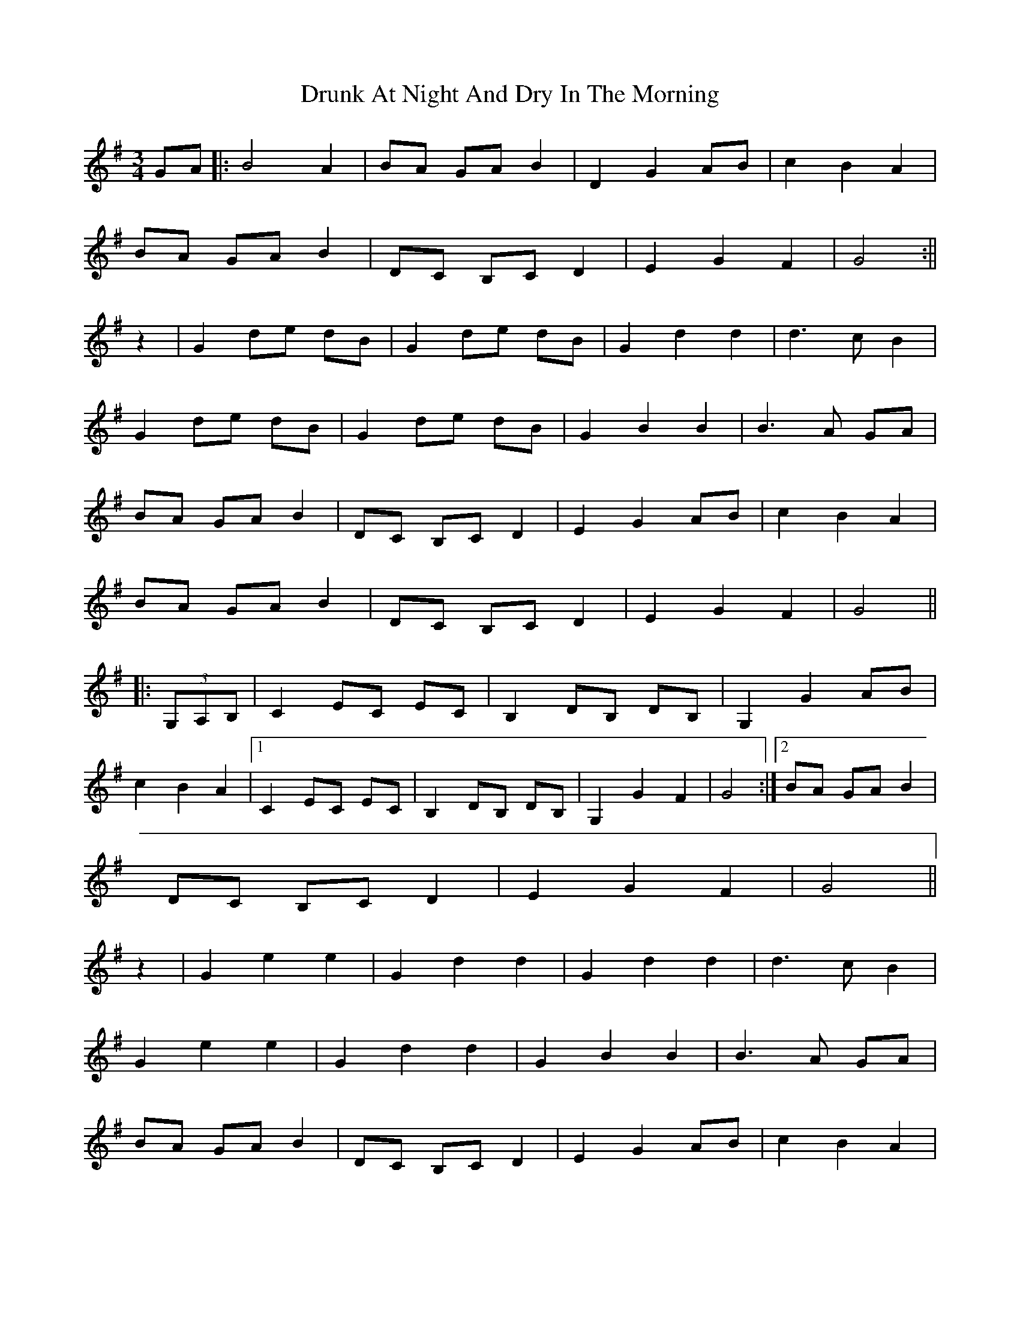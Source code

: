 X: 2
T: Drunk At Night And Dry In The Morning
Z: CreadurMawnOrganig
S: https://thesession.org/tunes/2458#setting21879
R: waltz
M: 3/4
L: 1/8
K: Gmaj
GA|:B4 A2|BA GA B2|D2 G2 AB|c2B2A2|
BA GA B2|DC B,C D2|E2G2F2|G4:||
z2|G2 de dB|G2 de dB|G2d2d2|d3cB2|
G2 de dB|G2 de dB|G2B2B2|B3 A GA|
BA GA B2|DC B,C D2|E2 G2 AB|c2B2A2|
BA GA B2|DC B,C D2|E2G2F2|G4||
|:(3G,A,B,|C2 EC EC|B,2 DB, DB,|G,2 G2 AB|
c2B2A2|1 C2 EC EC|B,2 DB, DB,|G,2 G2 F2|G4:|2 BA GA B2|
DC B,C D2|E2G2F2|G4||
z2|G2e2e2|G2d2d2|G2d2d2|d3cB2|
G2e2e2|G2d2d2|G2B2B2|B3 A GA|
BA GA B2|DC B,C D2|E2 G2 AB|c2B2A2|
BA GA B2|DC B,C D2|E2G2F2|G4||
